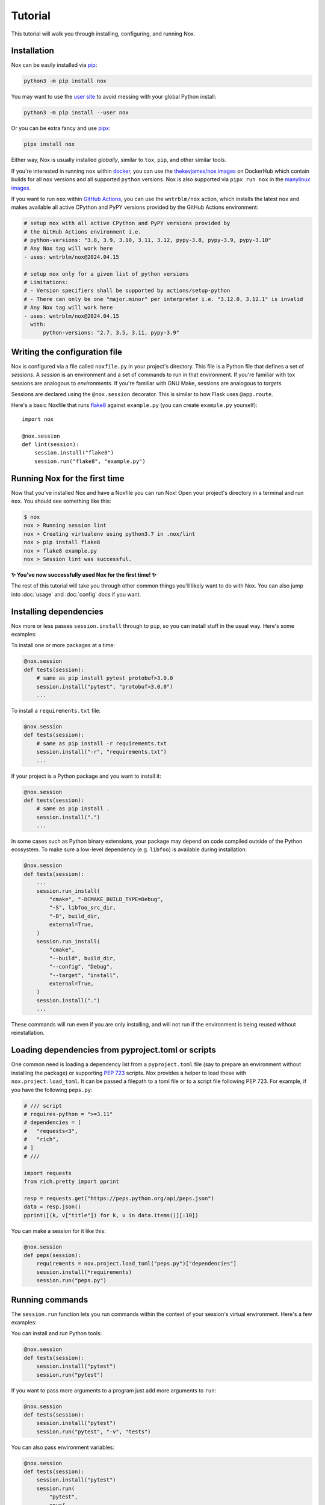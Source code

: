 Tutorial
========

This tutorial will walk you through installing, configuring, and running Nox.


Installation
------------

Nox can be easily installed via `pip`_:

.. code-block:: console

    python3 -m pip install nox

You may want to use the `user site`_ to avoid messing with your global Python install:

.. code-block:: console

    python3 -m pip install --user nox

Or you can be extra fancy and use `pipx`_:

.. code-block:: console

    pipx install nox

Either way, Nox is usually installed *globally*, similar to ``tox``, ``pip``, and other similar tools.

If you're interested in running ``nox`` within `docker`_, you can use the `thekevjames/nox images`_ on DockerHub which contain builds for all ``nox`` versions and all supported ``python`` versions. Nox is also supported via ``pipx run nox`` in the `manylinux images`_.

If you want to run ``nox`` within `GitHub Actions`_, you can use the ``wntrblm/nox`` action, which installs the latest ``nox`` and makes available all active CPython and PyPY versions provided by the GitHub Actions environment:

.. code-block:: yaml

    # setup nox with all active CPython and PyPY versions provided by
    # the GitHub Actions environment i.e.
    # python-versions: "3.8, 3.9, 3.10, 3.11, 3.12, pypy-3.8, pypy-3.9, pypy-3.10"
    # Any Nox tag will work here
    - uses: wntrblm/nox@2024.04.15

    # setup nox only for a given list of python versions
    # Limitations:
    # - Version specifiers shall be supported by actions/setup-python
    # - There can only be one "major.minor" per interpreter i.e. "3.12.0, 3.12.1" is invalid
    # Any Nox tag will work here
    - uses: wntrblm/nox@2024.04.15
      with:
          python-versions: "2.7, 3.5, 3.11, pypy-3.9"

.. _pip: https://pip.readthedocs.org
.. _user site: https://packaging.python.org/tutorials/installing-packages/#installing-to-the-user-site
.. _pipx: https://packaging.python.org/guides/installing-stand-alone-command-line-tools/
.. _docker: https://www.docker.com/
.. _thekevjames/nox images: https://hub.docker.com/r/thekevjames/nox
.. _GitHub Actions: https://github.com/features/actions
.. _manylinux images: https://github.com/pypa/manylinux

Writing the configuration file
------------------------------

Nox is configured via a file called ``noxfile.py`` in your project's directory.
This file is a Python file that defines a set of *sessions*. A *session* is
an environment and a set of commands to run in that environment. If you're
familiar with tox sessions are analogous to *environments*. If you're familiar
with GNU Make, sessions are analogous to *targets*.

Sessions are declared using the ``@nox.session`` decorator. This is similar to
how Flask uses ``@app.route``.

Here's a basic Noxfile that runs `flake8`_ against ``example.py`` (you can create
``example.py`` yourself)::

    import nox

    @nox.session
    def lint(session):
        session.install("flake8")
        session.run("flake8", "example.py")

.. _flake8: http://flake8.pycqa.org/en/latest/


Running Nox for the first time
------------------------------

Now that you've installed Nox and have a Noxfile you can run Nox! Open your
project's directory in a terminal and run ``nox``. You should see something
like this:

.. code-block:: console

    $ nox
    nox > Running session lint
    nox > Creating virtualenv using python3.7 in .nox/lint
    nox > pip install flake8
    nox > flake8 example.py
    nox > Session lint was successful.


**✨ You've now successfully used Nox for the first time! ✨**

The rest of this tutorial will take you through other common things you'll
likely want to do with Nox. You can also jump into :doc:`usage` and
:doc:`config` docs if you want.


Installing dependencies
-----------------------

Nox more or less passes ``session.install`` through to ``pip``, so you can
install stuff in the usual way. Here's some examples:

To install one or more packages at a time:

.. code-block:: python

    @nox.session
    def tests(session):
        # same as pip install pytest protobuf>3.0.0
        session.install("pytest", "protobuf>3.0.0")
        ...

To install a ``requirements.txt`` file:

.. code-block:: python

    @nox.session
    def tests(session):
        # same as pip install -r requirements.txt
        session.install("-r", "requirements.txt")
        ...

If your project is a Python package and you want to install it:

.. code-block:: python

    @nox.session
    def tests(session):
        # same as pip install .
        session.install(".")
        ...

In some cases such as Python binary extensions, your package may depend on
code compiled outside of the Python ecosystem. To make sure a low-level
dependency (e.g. ``libfoo``) is available during installation:

.. code-block:: python

    @nox.session
    def tests(session):
        ...
        session.run_install(
            "cmake", "-DCMAKE_BUILD_TYPE=Debug",
            "-S", libfoo_src_dir,
            "-B", build_dir,
            external=True,
        )
        session.run_install(
            "cmake",
            "--build", build_dir,
            "--config", "Debug",
            "--target", "install",
            external=True,
        )
        session.install(".")
        ...

These commands will run even if you are only installing, and will not run if
the environment is being reused without reinstallation.


Loading dependencies from pyproject.toml or scripts
---------------------------------------------------

One common need is loading a dependency list from a ``pyproject.toml`` file
(say to prepare an environment without installing the package) or supporting
`PEP 723 <https://peps.python.org/pep-0723>`_ scripts. Nox provides a helper to
load these with ``nox.project.load_toml``. It can be passed a filepath to a toml
file or to a script file following PEP 723. For example, if you have the
following ``peps.py``:


.. code-block:: python

    # /// script
    # requires-python = ">=3.11"
    # dependencies = [
    #   "requests<3",
    #   "rich",
    # ]
    # ///

    import requests
    from rich.pretty import pprint

    resp = requests.get("https://peps.python.org/api/peps.json")
    data = resp.json()
    pprint([(k, v["title"]) for k, v in data.items()][:10])

You can make a session for it like this:

.. code-block:: python

   @nox.session
   def peps(session):
       requirements = nox.project.load_toml("peps.py")["dependencies"]
       session.install(*requirements)
       session.run("peps.py")


Running commands
----------------

The ``session.run`` function lets you run commands within the context of your
session's virtual environment. Here's a few examples:

You can install and run Python tools:

.. code-block:: python

    @nox.session
    def tests(session):
        session.install("pytest")
        session.run("pytest")


If you want to pass more arguments to a program just add more arguments to ``run``:

.. code-block:: python

    @nox.session
    def tests(session):
        session.install("pytest")
        session.run("pytest", "-v", "tests")


You can also pass environment variables:

.. code-block:: python

    @nox.session
    def tests(session):
        session.install("pytest")
        session.run(
            "pytest",
            env={
                "FLASK_DEBUG": "1"
            }
        )

See :func:`nox.sessions.Session.run` for more options and examples for running
programs.

Selecting which sessions to run
-------------------------------

Once you have multiple sessions in your Noxfile you'll notice that Nox will
run them all by default. While this is useful, it often useful to just run
one or two at a time. You can use the ``--sessions`` argument (or ``-s``) to
select which sessions to run. You can use the ``--list`` argument to show which
sessions are available and which will be run. Here's some examples:

Here's a Noxfile with three sessions:

.. code-block:: python

    import nox

    @nox.session
    def test(session):
        ...

    @nox.session
    def lint(session):
        ...

    @nox.session
    def docs(session):
        ...


If you just run ``nox --list`` you'll see that all sessions are selected:

.. code-block:: console

    Sessions defined in noxfile.py:

    * test
    * lint
    * docs

    sessions marked with * are selected,
    sessions marked with - are skipped.


If you run ``nox --list --sessions lint`` you'll see that only the lint session
is selected:

.. code-block:: console

    Sessions defined in noxfile.py:

    - test
    * lint
    - docs

    sessions marked with * are selected,
    sessions marked with - are skipped.


And if you run ``nox --sessions lint`` Nox will just run the lint session:

.. code-block:: console

    nox > Running session lint
    nox > Creating virtualenv using python3 in .nox/lint
    nox > ...
    nox > Session lint was successful.


In the Noxfile, you can specify a default set of sessions to run. If so, a plain
``nox`` call will only trigger certain sessions:

.. code-block:: python

    import nox

    nox.options.sessions = ["lint", "test"]

If you set this to an empty list, Nox will not run any sessions by default, and
will print a helpful message with the ``--list`` output when a user does not
specify a session to run.

There are many more ways to select and run sessions! You can read more about
invoking Nox in :doc:`usage`.

Queuing sessions
-----------------

If you want to queue up (or "notify") another session from the current one, you can use the ``session.notify`` function:

.. code-block:: python

    @nox.session
    def tests(session):
        session.install("pytest")
        session.run("pytest")
        # Here we queue up the test coverage session to run next
        session.notify("coverage")

    @nox.session
    def coverage(session):
        session.install("coverage")
        session.run("coverage")

You can queue up any session you want, not just test and coverage sessions, but this is a very commonly
used pattern.

Now running ``nox --session tests`` will run the tests session and then the coverage session.

You can also pass the notified session positional arguments:

.. code-block:: python

    @nox.session
    def prepare_thing(session):
        thing_path = "./path/to/thing"
        session.run("prepare", "thing", thing_path)
        session.notify("consume_thing", posargs=[thing_path])

    @nox.session
    def consume_thing(session):
        # The 'consume' command has the arguments
        # sent to it from the 'prepare_thing' session
        session.run("consume", "thing", *session.posargs)

Note that this will only have the desired effect if selecting sessions to run via the ``--session/-s`` flag. If you simply run ``nox``, all selected sessions will be run.

Testing against different and multiple Pythons
----------------------------------------------

Many projects need to support either a specific version of Python or multiple
Python versions. You can have Nox run your session against multiple
interpreters by specifying ``python`` to ``@nox.session``. Here's some examples:

If you want your session to specifically run against a single version of Python only:

.. code-block:: python

    @nox.session(python="3.12")
    def test(session):
        ...

If you want your session to run against multiple versions of Python:

.. code-block:: python

    @nox.session(python=["3.10", "3.11", "3.12"])
    def test(session):
        ...

You'll notice that running ``nox --list`` will show that this one session has
been expanded into three distinct sessions:

.. code-block:: console

    Sessions defined in noxfile.py:

    * test-3.10
    * test-3.11
    * test-3.12

You can run all of the ``test`` sessions using ``nox --sessions test`` or run
an individual one using the full name as displayed in the list, for example,
``nox --sessions test-3.12``. More details on selecting sessions can be found
over in the :doc:`usage` documentation.

You can read more about configuring the virtual environment used by your
sessions over at :ref:`virtualenv config`.


Testing with conda
------------------

Some projects, especially in the data science community, need to test that
they work in a conda environment. If you want your session to run in a conda
environment:

.. code-block:: python

    @nox.session(venv_backend="conda")
    def test(session):
        ...

Install packages with conda:

.. code-block:: python

    session.conda_install("pytest", channels=["conda-forge"])

It is possible to install packages with pip into the conda environment, but
it's a best practice only install pip packages with the ``--no-deps`` option.
This prevents pip from breaking the conda environment by installing incompatible
versions of packages already installed with conda. You should always specify
channels for consistency; default channels can vary (and ``micromamba`` has none).

.. code-block:: python

    session.install("contexter", "--no-deps")
    session.install("-e", ".", "--no-deps")

``"mamba"`` is also allowed as a choice for ``venv_backend``, which will
use/require `mamba <https://github.com/mamba-org/mamba>`_ instead of conda.

``"micromamba"`` is also allowed as a choice for ``venv_backend``, which will
use/require `micromamba <https://mamba.readthedocs.io/en/latest/user_guide/micromamba.html#>`_
instead of conda.

Parametrization
---------------

Just like Nox can handle running against multiple interpreters, Nox can also
handle running your sessions with a list of different arguments using the
:func:`nox.parametrize` decorator.

Here's a short example of using parametrization to test against two different
versions of Django:

.. code-block:: python

    @nox.session
    @nox.parametrize("django", ["1.9", "2.0"])
    def test(session, django):
        session.install(f"django=={django}")
        session.run("pytest")


If you run ``nox --list`` you'll see that Nox expands your one session into
multiple sessions. One for each argument value that you want to be passed to
your session:

.. code-block:: console

    Sessions defined in noxfile.py:

    * test(django='1.9')
    * test(django='2.0')


:func:`nox.parametrize` has an interface and usage intentionally similar to
`pytest's parametrize`_. It's an extremely powerful feature of Nox. You can
read more about parametrization and see more examples over at
:ref:`parametrized`.

.. _pytest's parametrize: https://pytest.org/latest/parametrize.html#_pytest.python.Metafunc.parametrize


.. _session tags:

Session tags
------------

You can add tags to your sessions to help you organize your development tasks:

.. code-block:: python

    @nox.session(tags=["style", "fix"])
    def black(session):
        session.install("black")
        session.run("black", "my_package")

    @nox.session(tags=["style", "fix"])
    def isort(session):
        session.install("isort")
        session.run("isort", "my_package")

    @nox.session(tags=["style"])
    def flake8(session):
        session.install("flake8")
        session.run("flake8", "my_package")


If you run ``nox -t style``, Nox will run all three sessions:

.. code-block:: console

    * black
    * isort
    * flake8


If you run ``nox -t fix``, Nox will only run the ``black`` and ``isort``
sessions:

.. code-block:: console

    * black
    * isort
    - flake8


If you run ``nox -t style fix``, Nox will run all sessions that match *any* of
the tags, so all three sessions:

.. code-block:: console

    * black
    * isort
    * flake8


Next steps
----------

Look at you! You're now basically an expert at Nox! ✨

For this point you can:

* Read more docs, such as :doc:`usage` and :doc:`config`.
* Give us feedback or contribute, see :doc:`CONTRIBUTING`.

For any projects using Nox, you may add its official badge somewhere prominent
like the README.

.. image:: https://img.shields.io/badge/%F0%9F%A6%8A-Nox-D85E00.svg
   :alt: Nox
   :target: https://github.com/wntrblm/nox

.. tabs::

   .. tab:: Markdown

      .. code-block:: markdown

          [![Nox](https://img.shields.io/badge/%F0%9F%A6%8A-Nox-D85E00.svg)](https://github.com/wntrblm/nox)

   .. tab:: reStructuredText

        .. code-block:: rst

            .. image:: https://img.shields.io/badge/%F0%9F%A6%8A-Nox-D85E00.svg
               :alt: Nox
               :target: https://github.com/wntrblm/nox

Have fun! 💜
